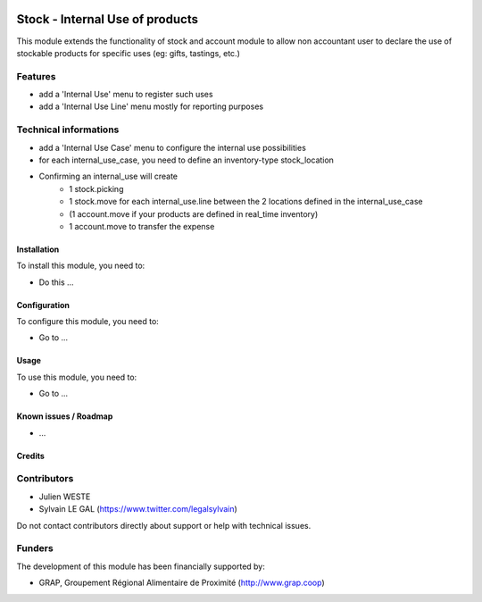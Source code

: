 .. image:: https://img.shields.io/badge/license-AGPL--3-blue.png
   :target: https://www.gnu.org/licenses/agpl
   :alt: License: AGPL-3

================================
Stock - Internal Use of products
================================

This module extends the functionality of stock and account module
to allow non accountant user to declare the use of stockable products for
specific uses (eg: gifts, tastings, etc.)

Features
--------

* add a 'Internal Use' menu to register such uses
* add a 'Internal Use Line' menu mostly for reporting purposes

Technical informations
----------------------

* add a 'Internal Use Case' menu to configure the internal use
  possibilities
* for each internal_use_case, you need to define an inventory-type
  stock_location

* Confirming an internal_use will create
    * 1 stock.picking
    * 1 stock.move for each internal_use.line between the 2 locations
      defined in the internal_use_case
    * (1 account.move if your products are defined in real_time inventory)
    * 1 account.move to transfer the expense


Installation
============

To install this module, you need to:

* Do this ...

Configuration
=============

To configure this module, you need to:

* Go to ...

.. figure:: path/to/local/image.png
   :alt: alternative description
   :width: 600 px

Usage
=====

To use this module, you need to:

* Go to ...


Known issues / Roadmap
======================

* ...

Credits
=======

Contributors
------------

* Julien WESTE
* Sylvain LE GAL (https://www.twitter.com/legalsylvain)

Do not contact contributors directly about support or help with technical issues.

Funders
-------

The development of this module has been financially supported by:

* GRAP, Groupement Régional Alimentaire de Proximité (http://www.grap.coop)
